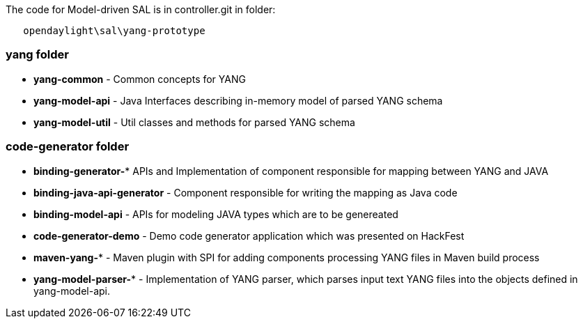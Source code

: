 The code for Model-driven SAL is in controller.git in folder:

`   opendaylight\sal\yang-prototype`

[[yang-folder]]
=== yang folder

* *yang-common* - Common concepts for YANG

* *yang-model-api* - Java Interfaces describing in-memory model of
parsed YANG schema
* *yang-model-util* - Util classes and methods for parsed YANG schema

[[code-generator-folder]]
=== code-generator folder

* *binding-generator-** APIs and Implementation of component responsible
for mapping between YANG and JAVA
* *binding-java-api-generator* - Component responsible for writing the
mapping as Java code
* *binding-model-api* - APIs for modeling JAVA types which are to be
genereated
* *code-generator-demo* - Demo code generator application which was
presented on HackFest
* *maven-yang-** - Maven plugin with SPI for adding components
processing YANG files in Maven build process
* *yang-model-parser-** - Implementation of YANG parser, which parses
input text YANG files into the objects defined in yang-model-api.

